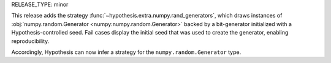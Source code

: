 RELEASE_TYPE: minor

This release adds the strategy :func:`~hypothesis.extra.numpy.rand_generators`, which 
draws instances of :obj:`numpy.random.Generator <numpy:numpy.random.Generator>` backed 
by a bit-generator initialized with a Hypothesis-controlled seed. Fail cases display 
the initial seed that was used to create the generator, enabling reproducibility.

Accordingly, Hypothesis can now infer a strategy for the ``numpy.random.Generator`` 
type.
